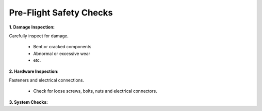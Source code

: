 ========================
Pre-Flight Safety Checks
========================

**1. Damage Inspection:**

Carefully inspect for damage.

  *	Bent or cracked components

  *	Abnormal or excessive wear

  *	etc.


**2. Hardware Inspection:**

Fasteners and electrical connections.

  *	Check for loose screws, bolts, nuts and electrical connectors.


**3. System Checks:**
